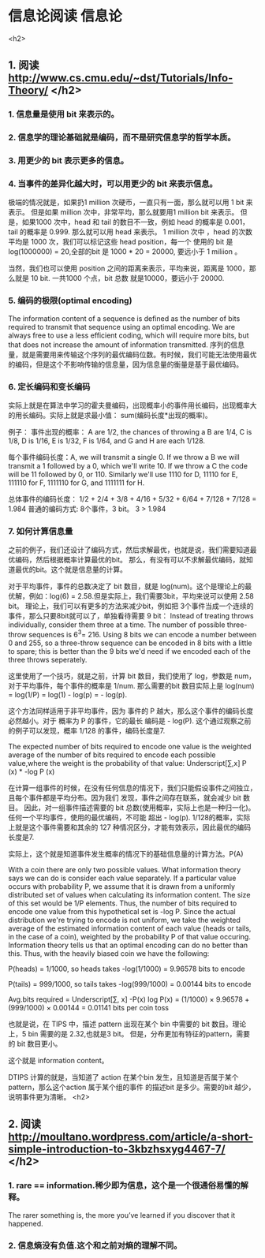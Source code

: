 * 信息论阅读								:信息论:
<h2>
** 1. 阅读 http://www.cs.cmu.edu/~dst/Tutorials/Info-Theory/ </h2>
*** 1. 信息量是使用 bit 来表示的。
*** 2. 信息学的理论基础就是编码，而不是研究信息学的哲学本质。
*** 3. 用更少的 bit 表示更多的信息。
*** 4. 当事件的差异化越大时，可以用更少的 bit 来表示信息。
:NOTE:
极端的情况就是，如果扔1 million 次硬币，一直只有一面，那么就可以用 1 bit 来表示。
但是如果 million 次中，非常平均，那么就要用1 million bit 来表示。
但是，如果1000 次中，head 和 tail 的数目不一致，例如 head 的概率是 0.001，tail 的概率是 0.999.
那么就可以用 head 来表示。 1 million 次中 ，head 的次数平均是 1000 次，我们可以标记这些 head position，每一个
使用的 bit 是 log(1000000) = 20,全部的bit 是 1000 * 20 = 20000, 要远小于 1 miliion 。

当然，我们也可以使用 position 之间的距离来表示，平均来说，距离是 1000，那么就是 10 bit. 一共1000 个点，bit 总数
就是10000，要远小于 20000.
:END:

*** 5. 编码的极限(optimal encoding)
The information content of a sequence is defined as the number of bits required to transmit that sequence using
an optimal encoding. We are always free to use a less efficient coding, which will require more bits, but that
does not increase the amount of information transmitted.
序列的信息量，就是需要用来传输这个序列的最优编码位数。有时候，我们可能无法使用最优的编码，但是这个不影响传输的信息量，因为信息量的衡量是基于最优编码。
*** 6. 定长编码和变长编码
实际上就是在算法中学习的霍夫曼编码，出现概率小的事件用长编码，出现概率大的用长编码。实际上就是求最小值：
sum(编码长度*出现的概率)。

例子：
事件出现的概率：
A are 1/2, the chances of throwing a B are 1/4, C is 1/8, D is 1/16, E is 1/32, F is 1/64, and G and H are
each 1/128.

每个事件编码长度：A, we will transmit a single 0. If we throw a B we will transmit a 1 followed by a 0, which we'll write 10. If we throw a C the code will be 11 followed by 0, or 110. Similarly we'll use 1110 for D, 11110 for E, 111110 for F, 1111110 for G, and 1111111 for H.

总体事件的编码长度：
1/2 + 2/4 + 3/8 + 4/16 + 5/32 + 6/64 + 7/128 + 7/128 = 1.984
普通的编码方式: 8个事件，3 bit。 3 > 1.984
*** 7. 如何计算信息量
之前的例子，我们还设计了编码方式，然后求解最优，也就是说，我们需要知道最优编码，然后根据概率计算最优的bit。
那么，有没有可以不求解最优编码，就知道最优的bit。这个就是信息量的计算。

对于平均事件，事件的总数决定了 bit 数目，就是 log(num)。这个是理论上的最优解，例如：log(6) = 2.58.但是实际上，我们需要3bit，平均来说可以使用 2.58 bit。 理论上，我们可以有更多的方法来减少bit，例如把 3个事件当成一个连续的事件，那么只要8bit就可以了，单独看待需要 9 bit：
Instead of treating throws individually, consider them three at a time. The number of
possible three-throw sequences is 6^3= 216. Using 8 bits we can encode a number between 0 and 255, so a
three-throw sequence can be encoded in 8 bits with a little to spare; this is better than the 9 bits we'd need
if we encoded each of the three throws seperately.

这里使用了一个技巧，就是之前，计算 bit 数目，我们使用了 log，参数是 num，对于平均事件，每个事件的概率是 1/num.
那么需要的bit 数目实际上是 log(num) = log(1/P) = log(1) - log(p) = - log(p).

这个方法同样适用于非平均事件，因为 事件的 P 越大，那么这个事件的编码长度必然越小。对于 概率为 P 的事件，它的最长
编码是 - log(P). 这个通过观察之前的例子可以发现，概率 1/128 的事件，编码长度是7.

The expected number of bits required to encode one value is the weighted average of the
number of bits required to encode each possible value,where the weight is the probability of that value:
Underscript[∑,x] P (x) * -log P (x)

在计算一组事件的时候，在没有任何信息的情况下，我们只能假设事件之间独立，且每个事件都是平均分布。因为我们
发现，事件之间存在联系，就会减少 bit 数目。
因此，对一组事件描述需要的 bit 总数(使用概率，实际上也是一种归一化)。任何一个平均事件，使用的最优编码，不可能
超出 - log(p). 1/128的概率，实际上就是这个事件需要和其余的 127 种情况区分，才能有效表示，因此最优的编码长度是7.

实际上，这个就是知道事件发生概率的情况下的基础信息量的计算方法。P(A)

With a coin there are only two possible values. What information theory says we can do is consider each value
separately.  If a particular value occurs with probability P, we assume that it is drawn from a uniformly
distributed set of values when calculating its information content. The size of this set would be 1/P elements.
Thus, the number of bits required to encode one value from this hypothetical set is -log P. Since the actual
distribution we're trying to encode is not uniform, we take the weighted average of the estimated information
content of each value (heads or tails, in the case of a coin), weighted by the probability P of that value
occuring. Information theory tells us that an optimal encoding can do no better than this. Thus, with the
heavily biased coin we have the following:

    P(heads) = 1/1000,  so heads takes -log(1/1000) = 9.96578 bits to encode

    P(tails) = 999/1000,  so tails takes -log(999/1000) = 0.00144 bits to encode

    Avg.bits required  =  Underscript[∑, x] -P(x) log P(x)
        = (1/1000) × 9.96578 + (999/1000) × 0.00144  =  0.01141 bits per coin toss 

也就是说，在 TIPS 中，描述 pattern 出现在某个 bin 中需要的 bit 数目。理论上，5 bin 需要的是 2.32,也就是3 bit。
但是，分布更加有特征的pattern，需要的 bit 数目更小。

这个就是 information content。

DTIPS 计算的就是，当知道了 action 在某个bin 发生，且知道是否属于某个 pattern，那么这个action 属于某个组的事件
的描述bit 是多少。需要的bit 越少，说明事件更为清晰。
<h2> 
** 2. 阅读 http://moultano.wordpress.com/article/a-short-simple-introduction-to-3kbzhsxyg4467-7/ </h2>
*** 1. rare == information.稀少即为信息，这个是一个很通俗易懂的解释。
The rarer something is, the more you’ve learned if you discover that it happened.
*** 2. 信息熵没有负值.这个和之前对熵的理解不同。 
